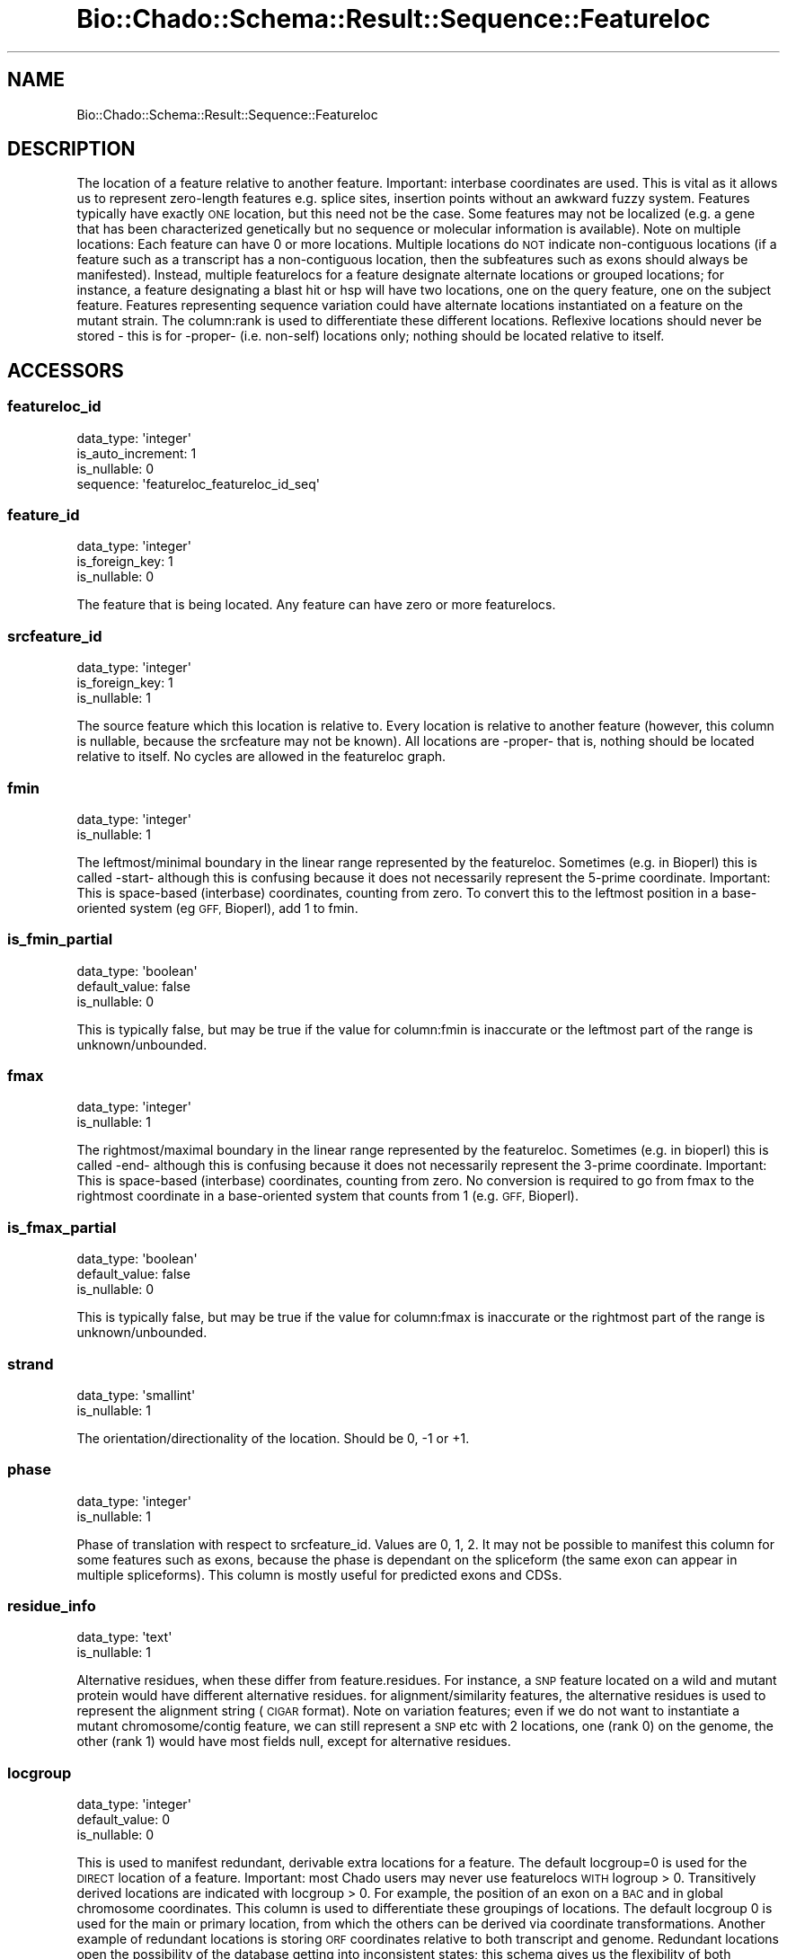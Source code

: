.\" Automatically generated by Pod::Man 2.27 (Pod::Simple 3.28)
.\"
.\" Standard preamble:
.\" ========================================================================
.de Sp \" Vertical space (when we can't use .PP)
.if t .sp .5v
.if n .sp
..
.de Vb \" Begin verbatim text
.ft CW
.nf
.ne \\$1
..
.de Ve \" End verbatim text
.ft R
.fi
..
.\" Set up some character translations and predefined strings.  \*(-- will
.\" give an unbreakable dash, \*(PI will give pi, \*(L" will give a left
.\" double quote, and \*(R" will give a right double quote.  \*(C+ will
.\" give a nicer C++.  Capital omega is used to do unbreakable dashes and
.\" therefore won't be available.  \*(C` and \*(C' expand to `' in nroff,
.\" nothing in troff, for use with C<>.
.tr \(*W-
.ds C+ C\v'-.1v'\h'-1p'\s-2+\h'-1p'+\s0\v'.1v'\h'-1p'
.ie n \{\
.    ds -- \(*W-
.    ds PI pi
.    if (\n(.H=4u)&(1m=24u) .ds -- \(*W\h'-12u'\(*W\h'-12u'-\" diablo 10 pitch
.    if (\n(.H=4u)&(1m=20u) .ds -- \(*W\h'-12u'\(*W\h'-8u'-\"  diablo 12 pitch
.    ds L" ""
.    ds R" ""
.    ds C` ""
.    ds C' ""
'br\}
.el\{\
.    ds -- \|\(em\|
.    ds PI \(*p
.    ds L" ``
.    ds R" ''
.    ds C`
.    ds C'
'br\}
.\"
.\" Escape single quotes in literal strings from groff's Unicode transform.
.ie \n(.g .ds Aq \(aq
.el       .ds Aq '
.\"
.\" If the F register is turned on, we'll generate index entries on stderr for
.\" titles (.TH), headers (.SH), subsections (.SS), items (.Ip), and index
.\" entries marked with X<> in POD.  Of course, you'll have to process the
.\" output yourself in some meaningful fashion.
.\"
.\" Avoid warning from groff about undefined register 'F'.
.de IX
..
.nr rF 0
.if \n(.g .if rF .nr rF 1
.if (\n(rF:(\n(.g==0)) \{
.    if \nF \{
.        de IX
.        tm Index:\\$1\t\\n%\t"\\$2"
..
.        if !\nF==2 \{
.            nr % 0
.            nr F 2
.        \}
.    \}
.\}
.rr rF
.\"
.\" Accent mark definitions (@(#)ms.acc 1.5 88/02/08 SMI; from UCB 4.2).
.\" Fear.  Run.  Save yourself.  No user-serviceable parts.
.    \" fudge factors for nroff and troff
.if n \{\
.    ds #H 0
.    ds #V .8m
.    ds #F .3m
.    ds #[ \f1
.    ds #] \fP
.\}
.if t \{\
.    ds #H ((1u-(\\\\n(.fu%2u))*.13m)
.    ds #V .6m
.    ds #F 0
.    ds #[ \&
.    ds #] \&
.\}
.    \" simple accents for nroff and troff
.if n \{\
.    ds ' \&
.    ds ` \&
.    ds ^ \&
.    ds , \&
.    ds ~ ~
.    ds /
.\}
.if t \{\
.    ds ' \\k:\h'-(\\n(.wu*8/10-\*(#H)'\'\h"|\\n:u"
.    ds ` \\k:\h'-(\\n(.wu*8/10-\*(#H)'\`\h'|\\n:u'
.    ds ^ \\k:\h'-(\\n(.wu*10/11-\*(#H)'^\h'|\\n:u'
.    ds , \\k:\h'-(\\n(.wu*8/10)',\h'|\\n:u'
.    ds ~ \\k:\h'-(\\n(.wu-\*(#H-.1m)'~\h'|\\n:u'
.    ds / \\k:\h'-(\\n(.wu*8/10-\*(#H)'\z\(sl\h'|\\n:u'
.\}
.    \" troff and (daisy-wheel) nroff accents
.ds : \\k:\h'-(\\n(.wu*8/10-\*(#H+.1m+\*(#F)'\v'-\*(#V'\z.\h'.2m+\*(#F'.\h'|\\n:u'\v'\*(#V'
.ds 8 \h'\*(#H'\(*b\h'-\*(#H'
.ds o \\k:\h'-(\\n(.wu+\w'\(de'u-\*(#H)/2u'\v'-.3n'\*(#[\z\(de\v'.3n'\h'|\\n:u'\*(#]
.ds d- \h'\*(#H'\(pd\h'-\w'~'u'\v'-.25m'\f2\(hy\fP\v'.25m'\h'-\*(#H'
.ds D- D\\k:\h'-\w'D'u'\v'-.11m'\z\(hy\v'.11m'\h'|\\n:u'
.ds th \*(#[\v'.3m'\s+1I\s-1\v'-.3m'\h'-(\w'I'u*2/3)'\s-1o\s+1\*(#]
.ds Th \*(#[\s+2I\s-2\h'-\w'I'u*3/5'\v'-.3m'o\v'.3m'\*(#]
.ds ae a\h'-(\w'a'u*4/10)'e
.ds Ae A\h'-(\w'A'u*4/10)'E
.    \" corrections for vroff
.if v .ds ~ \\k:\h'-(\\n(.wu*9/10-\*(#H)'\s-2\u~\d\s+2\h'|\\n:u'
.if v .ds ^ \\k:\h'-(\\n(.wu*10/11-\*(#H)'\v'-.4m'^\v'.4m'\h'|\\n:u'
.    \" for low resolution devices (crt and lpr)
.if \n(.H>23 .if \n(.V>19 \
\{\
.    ds : e
.    ds 8 ss
.    ds o a
.    ds d- d\h'-1'\(ga
.    ds D- D\h'-1'\(hy
.    ds th \o'bp'
.    ds Th \o'LP'
.    ds ae ae
.    ds Ae AE
.\}
.rm #[ #] #H #V #F C
.\" ========================================================================
.\"
.IX Title "Bio::Chado::Schema::Result::Sequence::Featureloc 3"
.TH Bio::Chado::Schema::Result::Sequence::Featureloc 3 "2015-04-17" "perl v5.18.4" "User Contributed Perl Documentation"
.\" For nroff, turn off justification.  Always turn off hyphenation; it makes
.\" way too many mistakes in technical documents.
.if n .ad l
.nh
.SH "NAME"
Bio::Chado::Schema::Result::Sequence::Featureloc
.SH "DESCRIPTION"
.IX Header "DESCRIPTION"
The location of a feature relative to
another feature. Important: interbase coordinates are used. This is
vital as it allows us to represent zero-length features e.g. splice
sites, insertion points without an awkward fuzzy system. Features
typically have exactly \s-1ONE\s0 location, but this need not be the
case. Some features may not be localized (e.g. a gene that has been
characterized genetically but no sequence or molecular information is
available). Note on multiple locations: Each feature can have 0 or
more locations. Multiple locations do \s-1NOT\s0 indicate non-contiguous
locations (if a feature such as a transcript has a non-contiguous
location, then the subfeatures such as exons should always be
manifested). Instead, multiple featurelocs for a feature designate
alternate locations or grouped locations; for instance, a feature
designating a blast hit or hsp will have two locations, one on the
query feature, one on the subject feature. Features representing
sequence variation could have alternate locations instantiated on a
feature on the mutant strain. The column:rank is used to
differentiate these different locations. Reflexive locations should
never be stored \- this is for \-proper\- (i.e. non-self) locations only; nothing should be located relative to itself.
.SH "ACCESSORS"
.IX Header "ACCESSORS"
.SS "featureloc_id"
.IX Subsection "featureloc_id"
.Vb 4
\&  data_type: \*(Aqinteger\*(Aq
\&  is_auto_increment: 1
\&  is_nullable: 0
\&  sequence: \*(Aqfeatureloc_featureloc_id_seq\*(Aq
.Ve
.SS "feature_id"
.IX Subsection "feature_id"
.Vb 3
\&  data_type: \*(Aqinteger\*(Aq
\&  is_foreign_key: 1
\&  is_nullable: 0
.Ve
.PP
The feature that is being located. Any feature can have zero or more featurelocs.
.SS "srcfeature_id"
.IX Subsection "srcfeature_id"
.Vb 3
\&  data_type: \*(Aqinteger\*(Aq
\&  is_foreign_key: 1
\&  is_nullable: 1
.Ve
.PP
The source feature which this location is relative to. Every location is relative to another feature (however, this column is nullable, because the srcfeature may not be known). All locations are \-proper\- that is, nothing should be located relative to itself. No cycles are allowed in the featureloc graph.
.SS "fmin"
.IX Subsection "fmin"
.Vb 2
\&  data_type: \*(Aqinteger\*(Aq
\&  is_nullable: 1
.Ve
.PP
The leftmost/minimal boundary in the linear range represented by the featureloc. Sometimes (e.g. in Bioperl) this is called \-start\- although this is confusing because it does not necessarily represent the 5\-prime coordinate. Important: This is space-based (interbase) coordinates, counting from zero. To convert this to the leftmost position in a base-oriented system (eg \s-1GFF,\s0 Bioperl), add 1 to fmin.
.SS "is_fmin_partial"
.IX Subsection "is_fmin_partial"
.Vb 3
\&  data_type: \*(Aqboolean\*(Aq
\&  default_value: false
\&  is_nullable: 0
.Ve
.PP
This is typically
false, but may be true if the value for column:fmin is inaccurate or
the leftmost part of the range is unknown/unbounded.
.SS "fmax"
.IX Subsection "fmax"
.Vb 2
\&  data_type: \*(Aqinteger\*(Aq
\&  is_nullable: 1
.Ve
.PP
The rightmost/maximal boundary in the linear range represented by the featureloc. Sometimes (e.g. in bioperl) this is called \-end\- although this is confusing because it does not necessarily represent the 3\-prime coordinate. Important: This is space-based (interbase) coordinates, counting from zero. No conversion is required to go from fmax to the rightmost coordinate in a base-oriented system that counts from 1 (e.g. \s-1GFF,\s0 Bioperl).
.SS "is_fmax_partial"
.IX Subsection "is_fmax_partial"
.Vb 3
\&  data_type: \*(Aqboolean\*(Aq
\&  default_value: false
\&  is_nullable: 0
.Ve
.PP
This is typically
false, but may be true if the value for column:fmax is inaccurate or
the rightmost part of the range is unknown/unbounded.
.SS "strand"
.IX Subsection "strand"
.Vb 2
\&  data_type: \*(Aqsmallint\*(Aq
\&  is_nullable: 1
.Ve
.PP
The orientation/directionality of the
location. Should be 0, \-1 or +1.
.SS "phase"
.IX Subsection "phase"
.Vb 2
\&  data_type: \*(Aqinteger\*(Aq
\&  is_nullable: 1
.Ve
.PP
Phase of translation with
respect to srcfeature_id.
Values are 0, 1, 2. It may not be possible to manifest this column for
some features such as exons, because the phase is dependant on the
spliceform (the same exon can appear in multiple spliceforms). This column is mostly useful for predicted exons and CDSs.
.SS "residue_info"
.IX Subsection "residue_info"
.Vb 2
\&  data_type: \*(Aqtext\*(Aq
\&  is_nullable: 1
.Ve
.PP
Alternative residues,
when these differ from feature.residues. For instance, a \s-1SNP\s0 feature
located on a wild and mutant protein would have different alternative residues.
for alignment/similarity features, the alternative residues is used to
represent the alignment string (\s-1CIGAR\s0 format). Note on variation
features; even if we do not want to instantiate a mutant
chromosome/contig feature, we can still represent a \s-1SNP\s0 etc with 2
locations, one (rank 0) on the genome, the other (rank 1) would have
most fields null, except for alternative residues.
.SS "locgroup"
.IX Subsection "locgroup"
.Vb 3
\&  data_type: \*(Aqinteger\*(Aq
\&  default_value: 0
\&  is_nullable: 0
.Ve
.PP
This is used to manifest redundant,
derivable extra locations for a feature. The default locgroup=0 is
used for the \s-1DIRECT\s0 location of a feature. Important: most Chado users may
never use featurelocs \s-1WITH\s0 logroup > 0. Transitively derived locations
are indicated with locgroup > 0. For example, the position of an exon on
a \s-1BAC\s0 and in global chromosome coordinates. This column is used to
differentiate these groupings of locations. The default locgroup 0
is used for the main or primary location, from which the others can be
derived via coordinate transformations. Another example of redundant
locations is storing \s-1ORF\s0 coordinates relative to both transcript and
genome. Redundant locations open the possibility of the database
getting into inconsistent states; this schema gives us the flexibility
of both warehouse instantiations with redundant locations (easier for
querying) and management instantiations with no redundant
locations. An example of using both locgroup and rank: imagine a
feature indicating a conserved region between the chromosomes of two
different species. We may want to keep redundant locations on both
contigs and chromosomes. We would thus have 4 locations for the single
conserved region feature \- two distinct locgroups (contig level and
chromosome level) and two distinct ranks (for the two species).
.SS "rank"
.IX Subsection "rank"
.Vb 3
\&  data_type: \*(Aqinteger\*(Aq
\&  default_value: 0
\&  is_nullable: 0
.Ve
.PP
Used when a feature has >1
location, otherwise the default rank 0 is used. Some features (e.g.
blast hits and HSPs) have two locations \- one on the query and one on
the subject. Rank is used to differentiate these. Rank=0 is always
used for the query, Rank=1 for the subject. For multiple alignments,
assignment of rank is arbitrary. Rank is also used for
sequence_variant features, such as SNPs. Rank=0 indicates the wildtype
(or baseline) feature, Rank=1 indicates the mutant (or compared) feature.
.SH "RELATIONS"
.IX Header "RELATIONS"
.SS "feature"
.IX Subsection "feature"
Type: belongs_to
.PP
Related object: Bio::Chado::Schema::Result::Sequence::Feature
.SS "srcfeature"
.IX Subsection "srcfeature"
Type: belongs_to
.PP
Related object: Bio::Chado::Schema::Result::Sequence::Feature
.SS "featureloc_pubs"
.IX Subsection "featureloc_pubs"
Type: has_many
.PP
Related object: Bio::Chado::Schema::Result::Sequence::FeaturelocPub
.SS "length"
.IX Subsection "length"
Read-only.  Number of bases spanned by this featureloc.
.PP
Equal to \f(CW\*(C`fmax \- fmin\*(C'\fR (since coords are interbase).
.SH "ADDITIONAL METHODS"
.IX Header "ADDITIONAL METHODS"
.SS "to_range"
.IX Subsection "to_range"
Make a Bio::Range object containing the information in this
featureloc.  Note that this converts to BioPerl-style one-based
coordinates.
